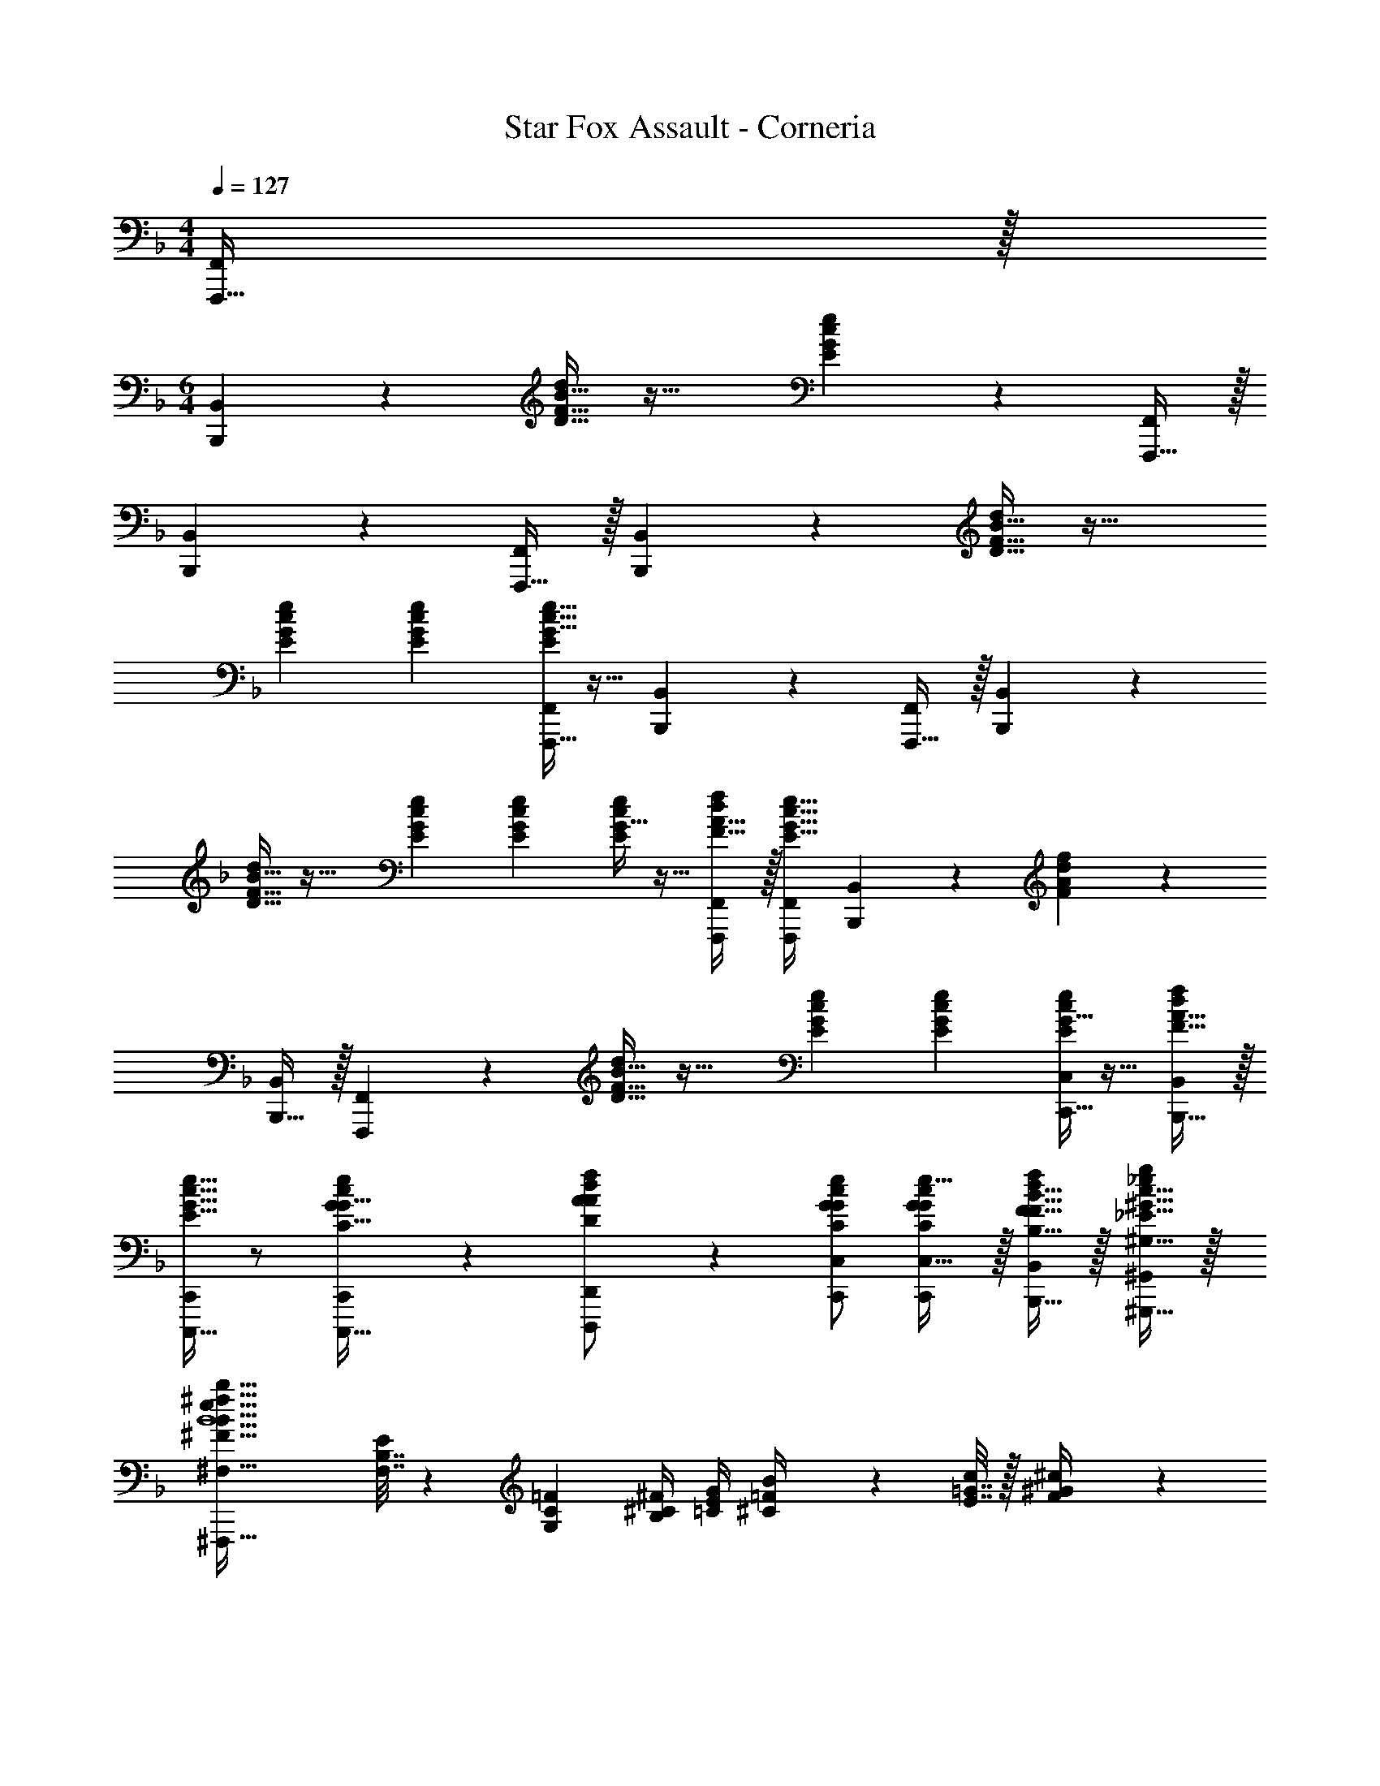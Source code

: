 X: 1
T: Star Fox Assault - Corneria
Z: ABC Generated by Starbound Composer
L: 1/4
M: 4/4
Q: 1/4=127
K: F
[F,,,15/32F,,/] z/32 
M: 6/4
[B,,,3/7B,,3/7] z23/224 [D15/32F15/32B15/32d/] z33/32 [E37/96G37/96c37/96e37/96] z107/96 [F,,,15/32F,,/] z/32 
[B,,,59/160B,,59/160] z11/10 [F,,,15/32F,,/] z/32 [B,,,3/7B,,3/7] z23/224 [D15/32F15/32B15/32d/] z33/32 
[E71/288G71/288c71/288e71/288] [E73/288G73/288c73/288e73/288] [G5/32c5/32e5/32E55/288F,,,15/32F,,/] z11/32 [B,,,37/96B,,37/96] z25/12 [F,,,15/32F,,/] z/32 [B,,,3/7B,,3/7] z23/224 
[D15/32F15/32B15/32d/] z33/32 [E71/288G71/288c71/288e71/288] [E73/288G73/288c73/288e73/288] [G5/32E55/288c55/288e55/288] z11/32 [F15/32A15/32d/f/F,,,/F,,/] z/32 [F,,/F,,,83/160E15/16G15/16c31/32e31/32] [B,,,59/160B,,59/160] z/10 [A/6d/6F/5f/5] z5/6 
[B,,,15/32B,,/] z/32 [F,,,3/7F,,3/7] z23/224 [D15/32F15/32B15/32d/] z33/32 [E71/288G71/288c71/288e71/288] [E73/288G73/288c73/288e73/288] [G5/32E55/288c55/288e55/288C,,15/32C,/] z11/32 [F15/32A15/32B,,,15/32d/f/B,,/] z/32 
[C,,,15/32C,,/E15/16G31/32c31/32e31/32] z/ [c/6G/5e/5C,,,15/32G15/32C15/32C,,/] z/3 [A13/28d13/28D,,,13/28A13/28D13/28f/D,,/] z/28 [G/c/e/C,,/C,/G/C/] [G/c/C,,/G/C/e17/32C,17/32] z/32 [F15/32B15/32B,,,15/32F15/32B,15/32d/f/B,,/] z/32 [^G15/32c15/32^G,,,15/32_E15/32^G,15/32_e/g/^G,,/] z/32 
[B5/^F143/32B143/32e143/32^f143/32b143/32^F,,,143/32^F,,143/32^F,143/32] [F,7/32B,7/32E71/288] z/36 [G,2/9C2/9=F2/9] [B,/4^C/4^F/4] [=C/4E/4G/4] [^C2/9=F2/9B/4] z/36 [E7/32=G7/32c/4] z/32 [F2/9^G2/9^c/4] z/36 
[=G/4B/4e/4] 
K: Db
[c'5/18=g5/18G3/7=c3/7g3/7c'3/7C,,3/7C,3/7=F,,3/7C,3/7=F,3/7] z/126 [b55/224=f55/224] [g71/288c'/4] z/288 c'7/32 z/32 [c'7/32g7/32] z/36 [b2/9f2/9] z/32 [g7/32c'71/288F,,15/32C,15/32F,/] z/36 c'2/9 z/32 [c'7/32g7/32] z/36 [b2/9f2/9] z/32 [g7/32c'71/288] z/36 c'2/9 z/32 [c'7/32g7/32] z/36 [b2/9f2/9] z/32 [g7/32c'71/288] z/36 
c'2/9 z/32 [c'7/32g7/32F,,31/32C,31/32F,31/32] z/36 [b2/9f2/9] [g/4c'/4] c'/4 [c'2/9g2/9F,,C,F,] z/36 [b7/32f7/32] z/32 [g2/9c'/4] z/36 c'/4 [b5/18f5/18_G,,3/7D,3/7_G,3/7] z/126 [a55/224e55/224] [f71/288b/4] z/288 b7/32 z/32 [b7/32f7/32] z/36 [a2/9e2/9] z/32 [f7/32b71/288G,,15/32D,15/32G,/] z/36 
b2/9 z/32 [b7/32f7/32] z/36 [a2/9e2/9] z/32 [f7/32b71/288] z/36 b2/9 z/32 [b7/32f7/32] z/36 [a2/9e2/9] z/32 [f7/32b71/288] z/36 b2/9 z/32 [G,7/32B,7/32b7/32f7/32E71/288G,,31/32D,31/32G,31/32] z/36 [A,2/9=C2/9F2/9a2/9e2/9] [B,/4D/4_G/4f/4b/4] [C/4E/4A/4b/4] [D2/9F2/9b2/9f2/9B/4G,,D,G,] z/36 [E7/32=G7/32a7/32e7/32c/4] z/32 [F2/9A2/9f2/9d/4b/4] z/36 [G/4B/4e/4b/4] 
[c'5/18g5/18C,,3/7F,,3/7C,3/7F,3/7F33/32c33/32f33/32] z/126 [b55/224f55/224] [g71/288c'/4] z/288 c'7/32 z/32 [c'7/32g7/32] z/36 [b2/9f2/9] z/32 [g7/32c'71/288=F,,,15/32F,,15/32C,15/32F,/] z/36 c'2/9 z/32 [c'7/32g7/32] z/36 [b2/9f2/9] z/32 [g7/32c'71/288] z/36 c'2/9 z/32 [c'7/32g7/32] z/36 [b2/9f2/9] z/32 [g7/32c'71/288] z/36 c'2/9 z/32 
[c'7/32g7/32C,,31/32F,,31/32C,31/32F,31/32] z/36 [b2/9f2/9] [g/4c'/4] c'/4 [c'2/9g2/9F,,,F,,C,F,] z/36 [b7/32f7/32] z/32 [g2/9c'/4] z/36 c'/4 [b5/18f5/18_G,,,3/7G,,3/7D,3/7G,3/7] z/126 [a55/224e55/224] [f71/288b/4] z/288 b7/32 z/32 [b7/32f7/32] z/36 [a2/9e2/9] z/32 [f7/32b71/288E,,15/32G,,15/32D,15/32G,/] z/36 b2/9 z/32 
[b7/32f7/32] z/36 [a2/9e2/9] z/32 [f7/32b71/288] z/36 b2/9 z/32 [b7/32f7/32] z/36 [a2/9e2/9] z/32 [f7/32b71/288] z/36 b2/9 z/32 [G,7/32B,7/32b7/32f7/32E71/288G,,,31/32G,,31/32D,31/32G,31/32] z/36 [A,2/9C2/9F2/9a2/9e2/9] [B,/4D/4_G/4f/4b/4] [C/4E/4A/4b/4] [D2/9F2/9b2/9f2/9B/4E,,G,,D,G,] z/36 [E7/32=G7/32a7/32e7/32c/4] z/32 [F2/9A2/9f2/9d/4b/4] z/36 [G/4B/4e/4b/4] [F,2/9c'5/18g5/18F,,3/7C,3/7F,3/7] z4/63 
[b55/224f55/224] [A,55/288g71/288c'/4] z17/288 c'7/32 z/32 [c'7/32g7/32E15/32] z/36 [b2/9f2/9] z/32 [g7/32c'71/288F,,15/32C,15/32F,/D3/] z/36 c'2/9 z/32 [c'7/32g7/32] z/36 [b2/9f2/9] z/32 [g7/32c'71/288] z/36 c'2/9 z/32 [F,55/288c'7/32g7/32] z/18 [b2/9f2/9] z/32 [A,3/16g7/32c'71/288] z17/288 c'2/9 z/32 [c'7/32g7/32D7/16F,,31/32C,31/32F,31/32] z/36 [b2/9f2/9] 
[g/4c'/4C3/] c'/4 [c'2/9g2/9F,,C,F,] z/36 [b7/32f7/32] z/32 [g2/9c'/4] z/36 c'/4 [F,2/9b5/18f5/18G,,3/7D,3/7G,3/7] z4/63 [a55/224e55/224] [A,55/288f71/288b/4] z17/288 b7/32 z/32 [b7/32f7/32C15/32] z/36 [a2/9e2/9] z/32 [f7/32b71/288G,,15/32D,15/32G,/B,31/32] z/36 b2/9 z/32 [b7/32f7/32] z/36 [a2/9e2/9] z/32 
[f7/32b71/288D,] z/36 b2/9 z/32 [b7/32f7/32] z/36 [a2/9e2/9] z/32 [f7/32b71/288A,15/16] z/36 b2/9 z/32 [b7/32f7/32G,,31/32D,31/32G,31/32] z/36 [a2/9e2/9] [G,/5f/4b/4] z/20 b/4 [F,/5b2/9f2/9G,,D,G,] z/20 [a7/32e7/32] z/32 [f2/9b/4G,15/32] z/36 b/4 [c'5/18g5/18C,,3/7F,,3/7C,3/7F,3/7] z/126 [b55/224f55/224] 
[g71/288c'/4] z/288 c'7/32 z/32 [c'7/32g7/32F,215/288B,215/288D215/288F215/288] z/36 [b2/9f2/9] z/32 [g7/32c'71/288F,,,15/32F,,15/32C,15/32F,/] z/36 [F,2/9c'2/9B,73/288D73/288F73/288] z/32 [c'7/32g7/32B,/D/F/B/] z/36 [b2/9f2/9] z/32 [g7/32c'71/288DFBB,295/288] z/36 c'2/9 z/32 [c'7/32g7/32] z/36 [b2/9f2/9] z/32 [g7/32c'71/288A,31/32D31/32F31/32A31/32] z/36 c'2/9 z/32 [c'7/32g7/32C,,31/32F,,31/32C,31/32F,31/32] z/36 [b2/9f2/9] [g/4c'/4A,15/32D/F/A/] 
c'/4 [c'2/9g2/9B,DFBF,,,F,,C,F,] z/36 [b7/32f7/32] z/32 [g2/9c'/4] z/36 c'/4 [b5/18f5/18G,,,3/7G,,3/7D,3/7G,3/7] z/126 [a55/224e55/224] [f71/288b/4] z/288 b7/32 z/32 [b7/32f7/32F215/288B215/288d215/288f215/288] z/36 [a2/9e2/9] z/32 [f7/32b71/288E,,15/32G,,15/32D,15/32G,/] z/36 [F2/9b2/9B73/288d73/288f73/288] z/32 [b7/32f7/32B/d/f/b/] z/36 [a2/9e2/9] z/32 [f7/32b71/288dfbB295/288] z/36 
b2/9 z/32 [b7/32f7/32] z/36 [a2/9e2/9] z/32 [f7/32b71/288A31/32d31/32f31/32a31/32] z/36 b2/9 z/32 [b7/32f7/32G,,,31/32G,,31/32D,31/32G,31/32] z/36 [a2/9e2/9] [f/4b/4_G15/32B/d/e/] b/4 [b2/9f2/9ABdE,,G,,D,G,] z/36 [a7/32e7/32] z/32 [f2/9b/4] z/36 b/4 [F,2/9c'5/18g5/18F,,3/7C,3/7F,3/7] z4/63 [b55/224f55/224] [A,55/288g71/288c'/4] z17/288 
c'7/32 z/32 [c'7/32g7/32E15/32] z/36 [b2/9f2/9] z/32 [g7/32c'71/288F,,15/32C,15/32F,/D3/] z/36 c'2/9 z/32 [c'7/32g7/32] z/36 [b2/9f2/9] z/32 [g7/32c'71/288] z/36 c'2/9 z/32 [F,55/288c'7/32g7/32] z/18 [b2/9f2/9] z/32 [A,3/16g7/32c'71/288] z17/288 c'2/9 z/32 [c'7/32g7/32D7/16F,,31/32C,31/32F,31/32] z/36 [b2/9f2/9] [g/4c'/4C3/] c'/4 
[c'2/9g2/9F,,C,F,] z/36 [b7/32f7/32] z/32 [g2/9c'/4] z/36 c'/4 [F,2/9b5/18f5/18G,,3/7D,3/7G,3/7] z4/63 [a55/224e55/224] [A,55/288f71/288b/4] z17/288 b7/32 z/32 [b7/32f7/32C15/32] z/36 [a2/9e2/9] z/32 [f7/32b71/288G,,15/32D,15/32G,/B,31/32] z/36 b2/9 z/32 [b7/32f7/32] z/36 [a2/9e2/9] z/32 [f7/32b71/288D,] z/36 b2/9 z/32 
[b7/32f7/32] z/36 [a2/9e2/9] z/32 [f7/32b71/288A,15/16] z/36 b2/9 z/32 [b7/32f7/32G,,31/32D,31/32G,31/32] z/36 [a2/9e2/9] [G,/5f/4b/4] z/20 b/4 [F,/5b2/9f2/9G,,D,G,] z/20 [a7/32e7/32] z/32 [f2/9b/4G,15/32] z/36 b/4 [c'5/18g5/18C,,3/7F,,3/7C,3/7F,3/7=G,6] z/126 [b55/224f55/224] [g71/288c'/4] z/288 c'7/32 z/32 
[c'7/32g7/32B,DF] z/36 [b2/9f2/9] z/32 [g7/32c'71/288F,,,15/32F,,15/32C,15/32F,/] z/36 c'2/9 z/32 [c'7/32g7/32C71/288E71/288=G71/288] z/36 [b2/9f2/9C73/288E73/288G73/288] z/32 [g7/32c'71/288C15/32E15/32G/] z/36 c'2/9 z/32 [c'7/32g7/32D15/32F15/32A/] z/36 [b2/9f2/9] z/32 [g7/32c'71/288C/E/G/] z/36 c'2/9 z/32 [c'7/32g7/32E7/16C15/32G15/32C,,31/32F,,31/32C,31/32F,31/32] z/36 [b2/9f2/9] [g/4c'/4F15/32C/A/] c'/4 [c'2/9g2/9C13/28E13/28G/B/F,,,F,,C,F,] z/36 
[b7/32f7/32] z/32 [g2/9c'/4D145/32_G145/32B145/32d145/32] z/36 c'/4 [b5/18f5/18G,,,3/7G,,3/7D,3/7_G,3/7] z/126 [a55/224e55/224] [f71/288b/4] z/288 b7/32 z/32 [b7/32f7/32] z/36 [a2/9e2/9] z/32 [f7/32b71/288E,,15/32G,,15/32D,15/32G,/] z/36 b2/9 z/32 [b7/32f7/32] z/36 [a2/9e2/9] z/32 [f7/32b71/288] z/36 b2/9 z/32 [b7/32f7/32] z/36 
[a2/9e2/9] z/32 [f7/32b71/288] z/36 b2/9 z/32 [G,7/32B,7/32b7/32f7/32E71/288G,,,31/32G,,31/32D,31/32G,31/32] z/36 [A,2/9C2/9F2/9a2/9e2/9] [B,/4D/4G/4f/4b/4] [C/4E/4A/4b/4] [D2/9F2/9b2/9f2/9B/4E,,G,,D,G,] z/36 [E7/32=G7/32a7/32e7/32c/4] z/32 [F2/9A2/9f2/9d/4b/4] z/36 [G/4B/4e/4b/4] [F,2/9F2/9c'5/18g5/18C,,3/7F,,3/7C,3/7F,3/7] z4/63 [b55/224f55/224] [A,55/288A55/288g71/288c'/4] z17/288 c'7/32 z/32 [c'7/32g7/32E15/32e/] z/36 
[b2/9f2/9] z/32 [g7/32c'71/288F,,,15/32F,,15/32C,15/32F,/D3/d3/] z/36 c'2/9 z/32 [c'7/32g7/32] z/36 [b2/9f2/9] z/32 [g7/32c'71/288] z/36 c'2/9 z/32 [F,55/288F55/288c'7/32g7/32] z/18 [b2/9f2/9] z/32 [A,3/16A3/16g7/32c'71/288] z17/288 c'2/9 z/32 [c'7/32g7/32D7/16d15/32C,,31/32F,,31/32C,31/32F,31/32] z/36 [b2/9f2/9] [g/4c'/4C3/c3/] c'/4 [c'2/9g2/9F,,,F,,C,F,] z/36 [b7/32f7/32] z/32 
[g2/9c'/4] z/36 c'/4 [F,2/9F2/9b5/18f5/18G,,,3/7G,,3/7D,3/7G,3/7] z4/63 [a55/224e55/224] [A,55/288A55/288f71/288b/4] z17/288 b7/32 z/32 [b7/32f7/32C15/32c/] z/36 [a2/9e2/9] z/32 [f7/32b71/288E,,15/32G,,15/32D,15/32G,/B,31/32B] z/36 b2/9 z/32 [b7/32f7/32] z/36 [a2/9e2/9] z/32 [f7/32b71/288D,D] z/36 b2/9 z/32 [b7/32f7/32] z/36 [a2/9e2/9] z/32 
[f7/32b71/288A,15/16A31/32] z/36 b2/9 z/32 [b7/32f7/32G,,,31/32G,,31/32D,31/32G,31/32] z/36 [a2/9e2/9] [G,/5_G/5f/4b/4] z/20 b/4 [F,/5F/5b2/9f2/9E,,G,,D,G,] z/20 [a7/32e7/32] z/32 [f2/9b/4G,15/32G/] z/36 b/4 [c'5/18g5/18C,,3/7F,,3/7C,3/7F,3/7] z/126 [b55/224f55/224] [g71/288c'/4] z/288 c'7/32 z/32 [c'7/32g7/32F,215/288B,215/288D215/288F215/288] z/36 [b2/9f2/9] z/32 
[g7/32c'71/288F,,,15/32F,,15/32C,15/32F,/] z/36 [F,2/9c'2/9B,73/288D73/288F73/288] z/32 [c'7/32g7/32B,/D/F/B/] z/36 [b2/9f2/9] z/32 [g7/32c'71/288DFBB,295/288] z/36 c'2/9 z/32 [c'7/32g7/32] z/36 [b2/9f2/9] z/32 [g7/32c'71/288A,31/32D31/32F31/32A31/32] z/36 c'2/9 z/32 [c'7/32g7/32C,,31/32F,,31/32C,31/32F,31/32] z/36 [b2/9f2/9] [g/4c'/4A,15/32D/F/A/] c'/4 [c'2/9g2/9B,DFBF,,,F,,C,F,] z/36 [b7/32f7/32] z/32 [g2/9c'/4] z/36 
c'/4 [b5/18f5/18G,,,3/7G,,3/7D,3/7G,3/7] z/126 [a55/224e55/224] [f71/288b/4] z/288 b7/32 z/32 [b7/32f7/32F215/288B215/288d215/288f215/288] z/36 [a2/9e2/9] z/32 [f7/32b71/288E,,15/32G,,15/32D,15/32G,/] z/36 [F2/9b2/9B73/288d73/288f73/288] z/32 [b7/32f7/32B/d/f/b/] z/36 [a2/9e2/9] z/32 [f7/32b71/288dfbB295/288] z/36 b2/9 z/32 [b7/32f7/32] z/36 [a2/9e2/9] z/32 [f7/32b71/288A31/32d31/32f31/32a31/32] z/36 
b2/9 z/32 [b7/32f7/32G,,,31/32G,,31/32D,31/32G,31/32] z/36 [a2/9e2/9] [_g/5b/5d'/5e'/5f/4b/4] z/20 b/4 [b2/9f2/9abd'E,,G,,D,G,] z/36 [a7/32e7/32] z/32 [f2/9b/4] z/36 b/4 [F,2/9F2/9c'5/18=g5/18C,,3/7F,,3/7C,3/7F,3/7] z4/63 [b55/224f55/224] [A,55/288A55/288g71/288c'/4] z17/288 c'7/32 z/32 [c'7/32g7/32E15/32e/] z/36 [b2/9f2/9] z/32 [g7/32c'71/288F,,,15/32F,,15/32C,15/32F,/D3/d3/] z/36 
c'2/9 z/32 [c'7/32g7/32] z/36 [b2/9f2/9] z/32 [g7/32c'71/288] z/36 c'2/9 z/32 [F,55/288F55/288c'7/32g7/32] z/18 [b2/9f2/9] z/32 [A,3/16A3/16g7/32c'71/288] z17/288 c'2/9 z/32 [c'7/32g7/32D7/16d15/32C,,31/32F,,31/32C,31/32F,31/32] z/36 [b2/9f2/9] [g/4c'/4C3/c3/] c'/4 [c'2/9g2/9F,,,F,,C,F,] z/36 [b7/32f7/32] z/32 [g2/9c'/4] z/36 c'/4 
[F,2/9F2/9b5/18f5/18G,,,3/7G,,3/7D,3/7G,3/7] z4/63 [a55/224e55/224] [A,55/288A55/288f71/288b/4] z17/288 b7/32 z/32 [b7/32f7/32C15/32c/] z/36 [a2/9e2/9] z/32 [f7/32b71/288E,,15/32G,,15/32D,15/32G,/B,31/32B] z/36 b2/9 z/32 [b7/32f7/32] z/36 [a2/9e2/9] z/32 [f7/32b71/288D,D] z/36 b2/9 z/32 [b7/32f7/32] z/36 [a2/9e2/9] z/32 [f7/32b71/288A,15/16A31/32] z/36 b2/9 z/32 
[b7/32f7/32G,,,31/32G,,31/32D,31/32G,31/32] z/36 [a2/9e2/9] [G,/5G/5f/4b/4] z/20 b/4 [F,/5F/5b2/9f2/9E,,G,,D,G,] z/20 [a7/32e7/32] z/32 [f2/9b/4G,15/32G/] z/36 b/4 [c'5/18g5/18C,,3/7F,,3/7C,3/7F,3/7=G,6=G6] z/126 [b55/224f55/224] [g71/288c'/4] z/288 c'7/32 z/32 [c'7/32g7/32Bdf] z/36 [b2/9f2/9] z/32 [g7/32c'71/288F,,,15/32F,,15/32C,15/32F,/] z/36 c'2/9 z/32 
[c'7/32g7/32c71/288e71/288g71/288] z/36 [b2/9f2/9c73/288e73/288g73/288] z/32 [g7/32c'71/288c15/32e15/32g/] z/36 c'2/9 z/32 [c'7/32g7/32d15/32f15/32a/] z/36 [b2/9f2/9] z/32 [g7/32c'71/288c/e/g/] z/36 c'2/9 z/32 [c'7/32g7/32e7/16c15/32g15/32C,,31/32F,,31/32C,31/32F,31/32] z/36 [b2/9f2/9] [g/4c'/4f15/32c/a/] c'/4 [c'2/9g2/9c13/28e13/28g/b/F,,,F,,C,F,] z/36 [b7/32f7/32] z/32 [g2/9c'/4d145/32_g145/32b145/32d'145/32] z/36 c'/4 [b5/18f5/18G,,,3/7G,,3/7D,3/7_G,3/7] z/126 
[a55/224e55/224] [f71/288b/4] z/288 b7/32 z/32 [b7/32f7/32] z/36 [a2/9e2/9] z/32 [f7/32b71/288E,,15/32G,,15/32D,15/32G,/] z/36 b2/9 z/32 [b7/32f7/32] z/36 [a2/9e2/9] z/32 [f7/32b71/288] z/36 b2/9 z/32 [b7/32f7/32] z/36 [a2/9e2/9] z/32 [f7/32b71/288] z/36 b2/9 z/32 [G,7/32B,7/32b7/32f7/32E71/288G,,,31/32G,,31/32D,31/32G,31/32] z/36 [A,2/9C2/9F2/9a2/9e2/9] 
[B,/4D/4_G/4f/4b/4] [C/4E/4A/4b/4] [D2/9F2/9b2/9f2/9B/4E,,G,,D,G,] z/36 [E7/32=G7/32a7/32e7/32c/4] z/32 [F2/9A2/9f2/9d/4b/4] z/36 [G/4B/4e/4b/4] 
K: Eb
[F33/32c33/32f33/32=B,,,6=E,,6=B,,6] [B215/288f215/288] [B2/9f73/288] z/32 [e3/16b3/16] z5/16 
[eb] [B31/32a31/32] [B/5a/5] z3/10 [eb] [z33/32_D,,6^F,,6_D,6] 
[_d215/288f215/288] [d2/9f73/288] z/32 [=g3/16_d'3/16] z5/16 [gd'] [f31/32=b31/32] [e/5f/5] z3/10 [=eg] 
[z33/32B,,,6E,,6B,,6] [B215/288f215/288] [B2/9f73/288] z/32 [_e3/16_b3/16] z5/16 [eb] [B31/32a31/32] 
[B/5a/5] z3/10 [eb] [z33/32C,,6=F,,6C,6] [=d215/288^f215/288] [d2/9f73/288] z/32 [=f3/16c'3/16] z5/16 
[fc'] [f15/16=d'31/32] z/32 [^f/5d'/5] z3/10 [e/9C,,C,f=e'] z/72 =f/8 g3/28 z/56 a/8 b/9 z/72 c'/8 d'3/28 z/56 _e'/8 [z3/4f'33/32F,,33/32F,33/32f33/32c'33/32f'33/32C33/32] 
D/8 F/8 z/32 [c15/16fF,,F,Fcf] z17/16 [c55/288f55/288a55/288] z89/288 [c31/32f31/32a31/32] [e/6=B/5g/5] z/3 
[E/9_Bce^fC,,C,] z/72 F/8 G3/28 z/56 A/8 B/9 z/72 c/8 d3/28 z/56 e/8 [z3/4=f33/32F,,33/32F,33/32f33/32c'33/32f'33/32C33/32] D/8 F/8 z/32 [c15/16FF,,F,Fcf] z17/16 
[^F55/288B55/288_d55/288] z89/288 [F31/32B31/32d31/32] [c/6A/5e/5] z/3 [e/9=EAcC,,C,] z/72 f/8 g3/28 z/56 a/8 b/9 z/72 c'/8 d'3/28 z/56 e'/8 [z3/4F,,33/32F,33/32f33/32c'33/32f'33/32C33/32] D/8 =F/8 z/32 
[c15/16F,,F,Fcf] z17/16 [c55/288f55/288a55/288] z89/288 [c31/32f31/32a31/32] [e/6=B/5g/5] z/3 [_E/9_Bce^fC,,C,] z/72 
F/8 G3/28 z/56 A/8 B/9 z/72 c/8 =d3/28 z/56 e/8 [z3/4F,,33/32F,33/32=f33/32c'33/32f'33/32C33/32] D/8 F/8 z/32 [c15/16F,,F,Fcf] z17/16 [zA,95/32E95/32A,95/32E95/32] 
[^F,7/32B,7/32A7/32E71/288] z/36 [A,2/9C2/9F2/9B2/9] [B,/4_D/4^F/4c/4] [C/4E/4A/4_d/4] [D2/9=F2/9e2/9B/4] z/36 [E7/32G7/32=e7/32c/4] z/32 [F2/9A2/9f2/9d/4] z/36 [B/4G/4_e/4^f/4] 
K: Db
[c'5/18g5/18G3/7c3/7g3/7c'3/7C,,3/7C,3/7F,,3/7C,3/7=F,3/7] z/126 [b55/224=f55/224] [g71/288c'/4] z/288 c'7/32 z/32 [c'7/32g7/32] z/36 [b2/9f2/9] z/32 [g7/32c'71/288F,,15/32C,15/32F,/] z/36 c'2/9 z/32 
[c'7/32g7/32] z/36 [b2/9f2/9] z/32 [g7/32c'71/288] z/36 c'2/9 z/32 [c'7/32g7/32] z/36 [b2/9f2/9] z/32 [g7/32c'71/288] z/36 c'2/9 z/32 [c'7/32g7/32F,,31/32C,31/32F,31/32] z/36 [b2/9f2/9] [g/4c'/4] c'/4 [c'2/9g2/9F,,C,F,] z/36 [b7/32f7/32] z/32 [g2/9c'/4] z/36 c'/4 [b5/18f5/18G,,3/7D,3/7G,3/7] z/126 
[a55/224e55/224] [f71/288b/4] z/288 b7/32 z/32 [b7/32f7/32] z/36 [a2/9e2/9] z/32 [f7/32b71/288G,,15/32D,15/32G,/] z/36 b2/9 z/32 [b7/32f7/32] z/36 [a2/9e2/9] z/32 [f7/32b71/288] z/36 b2/9 z/32 [b7/32f7/32] z/36 [a2/9e2/9] z/32 [f7/32b71/288] z/36 b2/9 z/32 [G,7/32B,7/32b7/32f7/32E71/288G,,31/32D,31/32G,31/32] z/36 [A,2/9C2/9F2/9a2/9e2/9] 
[B,/4D/4_G/4f/4b/4] [C/4E/4A/4b/4] [D2/9F2/9b2/9f2/9B/4G,,D,G,] z/36 [E7/32=G7/32a7/32e7/32c/4] z/32 [F2/9A2/9f2/9d/4b/4] z/36 [G/4B/4e/4b/4] [c'5/18g5/18C,,3/7F,,3/7C,3/7F,3/7F33/32c33/32f33/32] z/126 [b55/224f55/224] [g71/288c'/4] z/288 c'7/32 z/32 [c'7/32g7/32] z/36 [b2/9f2/9] z/32 [g7/32c'71/288F,,,15/32F,,15/32C,15/32F,/] z/36 c'2/9 z/32 [c'7/32g7/32] z/36 [b2/9f2/9] z/32 
[g7/32c'71/288] z/36 c'2/9 z/32 [c'7/32g7/32] z/36 [b2/9f2/9] z/32 [g7/32c'71/288] z/36 c'2/9 z/32 [c'7/32g7/32C,,31/32F,,31/32C,31/32F,31/32] z/36 [b2/9f2/9] [g/4c'/4] c'/4 [c'2/9g2/9F,,,F,,C,F,] z/36 [b7/32f7/32] z/32 [g2/9c'/4] z/36 c'/4 [b5/18f5/18G,,,3/7G,,3/7D,3/7G,3/7] z/126 [a55/224e55/224] 
[f71/288b/4] z/288 b7/32 z/32 [b7/32f7/32] z/36 [a2/9e2/9] z/32 [f7/32b71/288_E,,15/32G,,15/32D,15/32G,/] z/36 b2/9 z/32 [b7/32f7/32] z/36 [a2/9e2/9] z/32 [f7/32b71/288] z/36 b2/9 z/32 [b7/32f7/32] z/36 [a2/9e2/9] z/32 [f7/32b71/288] z/36 b2/9 z/32 [G,7/32B,7/32b7/32f7/32E71/288G,,,31/32G,,31/32D,31/32G,31/32] z/36 [A,2/9C2/9F2/9a2/9e2/9] [B,/4D/4_G/4f/4b/4] 
[C/4E/4A/4b/4] [D2/9F2/9b2/9f2/9B/4E,,G,,D,G,] z/36 [E7/32=G7/32a7/32e7/32c/4] z/32 [F2/9A2/9f2/9d/4b/4] z/36 [G/4B/4e/4b/4] [F,2/9c'5/18g5/18C,,3/7F,,3/7C,3/7F,3/7] z4/63 [b55/224f55/224] [A,55/288g71/288c'/4] z17/288 c'7/32 z/32 [c'7/32g7/32E15/32] z/36 [b2/9f2/9] z/32 [g7/32c'71/288F,,,15/32F,,15/32C,15/32F,/D3/] z/36 c'2/9 z/32 [c'7/32g7/32] z/36 [b2/9f2/9] z/32 [g7/32c'71/288] z/36 
c'2/9 z/32 [F,55/288c'7/32g7/32] z/18 [b2/9f2/9] z/32 [A,3/16g7/32c'71/288] z17/288 c'2/9 z/32 [c'7/32g7/32D7/16C,,31/32F,,31/32C,31/32F,31/32] z/36 [b2/9f2/9] [g/4c'/4C3/] c'/4 [c'2/9g2/9F,,,F,,C,F,] z/36 [b7/32f7/32] z/32 [g2/9c'/4] z/36 c'/4 [F,2/9b5/18f5/18G,,,3/7G,,3/7D,3/7G,3/7] z4/63 [a55/224e55/224] [A,55/288f71/288b/4] z17/288 
b7/32 z/32 [b7/32f7/32C15/32] z/36 [a2/9e2/9] z/32 [f7/32b71/288E,,15/32G,,15/32D,15/32G,/B,31/32] z/36 b2/9 z/32 [b7/32f7/32] z/36 [a2/9e2/9] z/32 [f7/32b71/288D,] z/36 b2/9 z/32 [b7/32f7/32] z/36 [a2/9e2/9] z/32 [f7/32b71/288A,15/16] z/36 b2/9 z/32 [b7/32f7/32G,,,31/32G,,31/32D,31/32G,31/32] z/36 [a2/9e2/9] [G,/5f/4b/4] z/20 b/4 
[F,/5b2/9f2/9E,,G,,D,G,] z/20 [a7/32e7/32] z/32 [f2/9b/4G,15/32] z/36 b/4 [F,2/9c'5/18g5/18C,,3/7F,,3/7C,3/7F,3/7] z4/63 [b55/224f55/224] [A,55/288g71/288c'/4] z17/288 c'7/32 z/32 [c'7/32g7/32E15/32] z/36 [b2/9f2/9] z/32 [g7/32c'71/288F,,,15/32F,,15/32C,15/32F,/D3/] z/36 c'2/9 z/32 [c'7/32g7/32] z/36 [b2/9f2/9] z/32 [g7/32c'71/288] z/36 c'2/9 z/32 
[F,55/288c'7/32g7/32] z/18 [b2/9f2/9] z/32 [A,3/16g7/32c'71/288] z17/288 c'2/9 z/32 [c'7/32g7/32D7/16C,,31/32F,,31/32C,31/32F,31/32] z/36 [b2/9f2/9] [g/4c'/4C3/] c'/4 [c'2/9g2/9F,,,F,,C,F,] z/36 [b7/32f7/32] z/32 [g2/9c'/4] z/36 c'/4 [F,2/9b5/18f5/18G,,,3/7G,,3/7D,3/7G,3/7] z4/63 [a55/224e55/224] [A,55/288f71/288b/4] z17/288 b7/32 z/32 
[b7/32f7/32C15/32] z/36 [a2/9e2/9] z/32 [f7/32b71/288E,,15/32G,,15/32D,15/32G,/B,31/32] z/36 b2/9 z/32 [b7/32f7/32] z/36 [a2/9e2/9] z/32 [f7/32b71/288D,] z/36 b2/9 z/32 [b7/32f7/32] z/36 [a2/9e2/9] z/32 [f7/32b71/288A,15/16] z/36 b2/9 z/32 [b7/32f7/32G,,,31/32G,,31/32D,31/32G,31/32] z/36 [a2/9e2/9] [G,/5f/4b/4] z/20 b/4 [F,/5b2/9f2/9E,,G,,D,G,] z/20 
[a7/32e7/32] z/32 [f2/9b/4G,15/32] z/36 b/4 [F,2/9F2/9c'5/18g5/18C,,3/7F,,3/7C,3/7F,3/7] z4/63 [b55/224f55/224] [A,55/288A55/288g71/288c'/4] z17/288 c'7/32 z/32 [c'7/32g7/32E15/32e/] z/36 [b2/9f2/9] z/32 [g7/32c'71/288F,,,15/32F,,15/32C,15/32F,/D3/d3/] z/36 c'2/9 z/32 [c'7/32g7/32] z/36 [b2/9f2/9] z/32 [g7/32c'71/288] z/36 c'2/9 z/32 [F,55/288F55/288c'7/32g7/32] z/18 
[b2/9f2/9] z/32 [A,3/16A3/16g7/32c'71/288] z17/288 c'2/9 z/32 [c'7/32g7/32D7/16d15/32C,,31/32F,,31/32C,31/32F,31/32] z/36 [b2/9f2/9] [g/4c'/4C3/c3/] c'/4 [c'2/9g2/9F,,,F,,C,F,] z/36 [b7/32f7/32] z/32 [g2/9c'/4] z/36 c'/4 [F,2/9F2/9b5/18f5/18G,,,3/7G,,3/7D,3/7G,3/7] z4/63 [a55/224e55/224] [A,55/288A55/288f71/288b/4] z17/288 b7/32 z/32 [b7/32f7/32C15/32c/] z/36 
[a2/9e2/9] z/32 [f7/32b71/288E,,15/32G,,15/32D,15/32G,/B,31/32B] z/36 b2/9 z/32 [b7/32f7/32] z/36 [a2/9e2/9] z/32 [f7/32b71/288D,D] z/36 b2/9 z/32 [b7/32f7/32] z/36 [a2/9e2/9] z/32 [f7/32b71/288A,15/16A31/32] z/36 b2/9 z/32 [b7/32f7/32G,,,31/32G,,31/32D,31/32G,31/32] z/36 [a2/9e2/9] [G,/5_G/5f/4b/4] z/20 b/4 [F,/5F/5b2/9f2/9E,,G,,D,G,] z/20 [a7/32e7/32] z/32 
[f2/9b/4G,15/32G/] z/36 b/4 [F,2/9F2/9c'5/18g5/18C,,3/7F,,3/7C,3/7F,3/7] z4/63 [b55/224f55/224] [A,55/288A55/288g71/288c'/4] z17/288 c'7/32 z/32 [c'7/32g7/32E15/32e/] z/36 [b2/9f2/9] z/32 [g7/32c'71/288F,,,15/32F,,15/32C,15/32F,/D3/d3/] z/36 c'2/9 z/32 [c'7/32g7/32] z/36 [b2/9f2/9] z/32 [g7/32c'71/288] z/36 c'2/9 z/32 [F,55/288F55/288c'7/32g7/32] z/18 [b2/9f2/9] z/32 
[A,3/16A3/16g7/32c'71/288] z17/288 c'2/9 z/32 [c'7/32g7/32D7/16d15/32C,,31/32F,,31/32C,31/32F,31/32] z/36 [b2/9f2/9] [g/4c'/4C3/c3/] c'/4 [c'2/9g2/9F,,,F,,C,F,] z/36 [b7/32f7/32] z/32 [g2/9c'/4] z/36 c'/4 [F,2/9F2/9b5/18f5/18G,,,3/7G,,3/7D,3/7G,3/7] z4/63 [a55/224e55/224] [A,55/288A55/288f71/288b/4] z17/288 b7/32 z/32 [b7/32f7/32C15/32c/] z/36 [a2/9e2/9] z/32 
[f7/32b71/288E,,15/32G,,15/32D,15/32G,/B,31/32B] z/36 b2/9 z/32 [b7/32f7/32] z/36 [a2/9e2/9] z/32 [f7/32b71/288Dd] z/36 b2/9 z/32 [b7/32f7/32] z/36 [a2/9e2/9] z/32 [f7/32b71/288A15/16a31/32] z/36 b2/9 z/32 [b7/32f7/32E,,31/32D,31/32G,31/32E31/32] z/36 [a2/9e2/9] [G/5_g/5f/4b/4] z/20 b/4 [F/5f/5b2/9f2/9A,,,D,G,_C] z/20 [a7/32e7/32] z/32 [f2/9b/4G15/32g/] z/36 
b/4 [_B,,,3/7_B,,3/7F,3/7B,3/7F6f6F6B6=d6f6] z247/224 [B,,,15/32B,,15/32F,15/32B,/] z49/32 [F,,,15/32F,,15/32] z/32 
[B,,,31/32B,,31/32F,31/32B,31/32] [B,,,B,,F,B,] [B,,,3/7B,,3/7F,3/7B,3/7] z247/224 [B,,,15/32B,,15/32F,15/32B,/] z49/32 
[F,,,15/32F,,15/32] z/32 [B,,,31/32B,,31/32F,31/32B,31/32] [B,,,13/28B,,13/28F,13/28B,/] z/28 [F,,,15/32F,,15/32] z/32 
K: F
[B,,,3/7B,,3/7] z23/224 [=D15/32F15/32B15/32d/] z33/32 
[=E37/96=G37/96c37/96=e37/96] z107/96 [F,,,15/32F,,/] z/32 [B,,,59/160B,,59/160] z11/10 [F,,,15/32F,,/] z/32 [B,,,3/7B,,3/7] z23/224 
[D15/32F15/32B15/32d/] z33/32 [E71/288G71/288c71/288e71/288] [E73/288G73/288c73/288e73/288] [G5/32c5/32e5/32E55/288F,,,15/32F,,/] z11/32 [B,,,37/96B,,37/96] z25/12 
[F,,,15/32F,,/] z/32 [B,,,3/7B,,3/7] z23/224 [D15/32F15/32B15/32d/] z33/32 [E71/288G71/288c71/288e71/288] [E73/288G73/288c73/288e73/288] [G5/32E55/288c55/288e55/288] z11/32 [F15/32A15/32d/f/F,,,/F,,/] z/32 
[F,,/F,,,83/160E15/16G15/16c31/32e31/32] [B,,,59/160B,,59/160] z/10 [A/6d/6F/5f/5] z5/6 [B,,,15/32B,,/] z/32 [F,,,3/7F,,3/7] z23/224 [D15/32F15/32B15/32d/] z33/32 
[E71/288G71/288c71/288e71/288] [E73/288G73/288c73/288e73/288] [G5/32E55/288c55/288e55/288C,,15/32C,/] z11/32 [F15/32A15/32B,,,15/32d/f/B,,/] z/32 [C,,,15/32C,,/E15/16G31/32c31/32e31/32] z/ [c/6G/5e/5C,,,15/32G15/32=C15/32C,,/] z/3 [A13/28d13/28D,,,13/28A13/28D13/28f/=D,,/] z/28 [G/c/e/C,,/C,/G/C/] [G/c/C,,/G/C/e17/32C,17/32] z/32 
[F15/32B15/32B,,,15/32F15/32B,15/32d/f/B,,/] z/32 [^G15/32c15/32^G,,,15/32_E15/32^G,15/32_e/=g/^G,,/] z/32 [B5/^F143/32B143/32e143/32^f143/32b143/32^F,,,143/32^F,,143/32^F,143/32] [F,7/32B,7/32E71/288] z/36 [G,2/9C2/9=F2/9] [B,/4^C/4^F/4] 
[=C/4E/4G/4] [^C2/9=F2/9B/4] z/36 [E7/32=G7/32c/4] z/32 [F2/9^G2/9^c/4] z/36 [=G/4B/4e/4] 
K: Db
[c'5/18g5/18G3/7=c3/7g3/7c'3/7C,,3/7C,3/7=F,,3/7C,3/7=F,3/7] z/126 [b55/224=f55/224] [g71/288c'/4] z/288 c'7/32 z/32 [c'7/32g7/32] z/36 [b2/9f2/9] z/32 [g7/32c'71/288F,,15/32C,15/32F,/] z/36 c'2/9 z/32 [c'7/32g7/32] z/36 [b2/9f2/9] z/32 [g7/32c'71/288] z/36 
c'2/9 z/32 [c'7/32g7/32] z/36 [b2/9f2/9] z/32 [g7/32c'71/288] z/36 c'2/9 z/32 [c'7/32g7/32F,,31/32C,31/32F,31/32] z/36 [b2/9f2/9] [g/4c'/4] c'/4 [c'2/9g2/9F,,C,F,] z/36 [b7/32f7/32] z/32 [g2/9c'/4] z/36 c'/4 [b5/18f5/18_G,,3/7D,3/7_G,3/7] z/126 [a55/224e55/224] [f71/288b/4] z/288 
b7/32 z/32 [b7/32f7/32] z/36 [a2/9e2/9] z/32 [f7/32b71/288G,,15/32D,15/32G,/] z/36 b2/9 z/32 [b7/32f7/32] z/36 [a2/9e2/9] z/32 [f7/32b71/288] z/36 b2/9 z/32 [b7/32f7/32] z/36 [a2/9e2/9] z/32 [f7/32b71/288] z/36 b2/9 z/32 [G,7/32B,7/32b7/32f7/32E71/288G,,31/32D,31/32G,31/32] z/36 [A,2/9=C2/9F2/9a2/9e2/9] [B,/4_D/4_G/4f/4b/4] [C/4E/4A/4b/4] 
[D2/9F2/9b2/9f2/9B/4G,,D,G,] z/36 [E7/32=G7/32a7/32e7/32c/4] z/32 [F2/9A2/9f2/9_d/4b/4] z/36 [G/4B/4e/4b/4] [c'5/18g5/18C,,3/7F,,3/7C,3/7F,3/7F33/32c33/32f33/32] z/126 [b55/224f55/224] [g71/288c'/4] z/288 c'7/32 z/32 [c'7/32g7/32] z/36 [b2/9f2/9] z/32 [g7/32c'71/288=F,,,15/32F,,15/32C,15/32F,/] z/36 c'2/9 z/32 [c'7/32g7/32] z/36 [b2/9f2/9] z/32 [g7/32c'71/288] z/36 c'2/9 z/32 
[c'7/32g7/32] z/36 [b2/9f2/9] z/32 [g7/32c'71/288] z/36 c'2/9 z/32 [c'7/32g7/32C,,31/32F,,31/32C,31/32F,31/32] z/36 [b2/9f2/9] [g/4c'/4] c'/4 [c'2/9g2/9F,,,F,,C,F,] z/36 [b7/32f7/32] z/32 [g2/9c'/4] z/36 c'/4 [b5/18f5/18_G,,,3/7G,,3/7D,3/7G,3/7] z/126 [a55/224e55/224] [f71/288b/4] z/288 b7/32 z/32 
[b7/32f7/32] z/36 [a2/9e2/9] z/32 [f7/32b71/288E,,15/32G,,15/32D,15/32G,/] z/36 b2/9 z/32 [b7/32f7/32] z/36 [a2/9e2/9] z/32 [f7/32b71/288] z/36 b2/9 z/32 [b7/32f7/32] z/36 [a2/9e2/9] z/32 [f7/32b71/288] z/36 b2/9 z/32 [G,7/32B,7/32b7/32f7/32E71/288G,,,31/32G,,31/32D,31/32G,31/32] z/36 [A,2/9C2/9F2/9a2/9e2/9] [B,/4D/4_G/4f/4b/4] [C/4E/4A/4b/4] [D2/9F2/9b2/9f2/9B/4E,,G,,D,G,] z/36 
[E7/32=G7/32a7/32e7/32c/4] z/32 [F2/9A2/9f2/9d/4b/4] z/36 [G/4B/4e/4b/4] [F,2/9c'5/18g5/18F,,3/7C,3/7F,3/7] z4/63 [b55/224f55/224] [A,55/288g71/288c'/4] z17/288 c'7/32 z/32 [c'7/32g7/32E15/32] z/36 [b2/9f2/9] z/32 [g7/32c'71/288F,,15/32C,15/32F,/D3/] z/36 c'2/9 z/32 [c'7/32g7/32] z/36 [b2/9f2/9] z/32 [g7/32c'71/288] z/36 c'2/9 z/32 [F,55/288c'7/32g7/32] z/18 
[b2/9f2/9] z/32 [A,3/16g7/32c'71/288] z17/288 c'2/9 z/32 [c'7/32g7/32D7/16F,,31/32C,31/32F,31/32] z/36 [b2/9f2/9] [g/4c'/4C3/] c'/4 [c'2/9g2/9F,,C,F,] z/36 [b7/32f7/32] z/32 [g2/9c'/4] z/36 c'/4 [F,2/9b5/18f5/18G,,3/7D,3/7G,3/7] z4/63 [a55/224e55/224] [A,55/288f71/288b/4] z17/288 b7/32 z/32 [b7/32f7/32C15/32] z/36 
[a2/9e2/9] z/32 [f7/32b71/288G,,15/32D,15/32G,/B,31/32] z/36 b2/9 z/32 [b7/32f7/32] z/36 [a2/9e2/9] z/32 [f7/32b71/288D,] z/36 b2/9 z/32 [b7/32f7/32] z/36 [a2/9e2/9] z/32 [f7/32b71/288A,15/16] z/36 b2/9 z/32 [b7/32f7/32G,,31/32D,31/32G,31/32] z/36 [a2/9e2/9] [G,/5f/4b/4] z/20 b/4 [F,/5b2/9f2/9G,,D,G,] z/20 [a7/32e7/32] z/32 
[f2/9b/4G,15/32] z/36 b/4 [c'5/18g5/18C,,3/7F,,3/7C,3/7F,3/7] z/126 [b55/224f55/224] [g71/288c'/4] z/288 c'7/32 z/32 [c'7/32g7/32F,215/288B,215/288D215/288F215/288] z/36 [b2/9f2/9] z/32 [g7/32c'71/288F,,,15/32F,,15/32C,15/32F,/] z/36 [F,2/9c'2/9B,73/288D73/288F73/288] z/32 [c'7/32g7/32B,/D/F/B/] z/36 [b2/9f2/9] z/32 [g7/32c'71/288DFBB,295/288] z/36 c'2/9 z/32 [c'7/32g7/32] z/36 [b2/9f2/9] z/32 
[g7/32c'71/288A,31/32D31/32F31/32A31/32] z/36 c'2/9 z/32 [c'7/32g7/32C,,31/32F,,31/32C,31/32F,31/32] z/36 [b2/9f2/9] [g/4c'/4A,15/32D/F/A/] c'/4 [c'2/9g2/9B,DFBF,,,F,,C,F,] z/36 [b7/32f7/32] z/32 [g2/9c'/4] z/36 c'/4 [b5/18f5/18G,,,3/7G,,3/7D,3/7G,3/7] z/126 [a55/224e55/224] [f71/288b/4] z/288 b7/32 z/32 [b7/32f7/32F215/288B215/288d215/288f215/288] z/36 [a2/9e2/9] z/32 
[f7/32b71/288E,,15/32G,,15/32D,15/32G,/] z/36 [F2/9b2/9B73/288d73/288f73/288] z/32 [b7/32f7/32B/d/f/b/] z/36 [a2/9e2/9] z/32 [f7/32b71/288dfbB295/288] z/36 b2/9 z/32 [b7/32f7/32] z/36 [a2/9e2/9] z/32 [f7/32b71/288A31/32d31/32f31/32a31/32] z/36 b2/9 z/32 [b7/32f7/32G,,,31/32G,,31/32D,31/32G,31/32] z/36 [a2/9e2/9] [f/4b/4_G15/32B/d/e/] b/4 [b2/9f2/9ABdE,,G,,D,G,] z/36 [a7/32e7/32] z/32 [f2/9b/4] z/36 
b/4 [F,2/9c'5/18g5/18F,,3/7C,3/7F,3/7] z4/63 [b55/224f55/224] [A,55/288g71/288c'/4] z17/288 c'7/32 z/32 [c'7/32g7/32E15/32] z/36 [b2/9f2/9] z/32 [g7/32c'71/288F,,15/32C,15/32F,/D3/] z/36 c'2/9 z/32 [c'7/32g7/32] z/36 [b2/9f2/9] z/32 [g7/32c'71/288] z/36 c'2/9 z/32 [F,55/288c'7/32g7/32] z/18 [b2/9f2/9] z/32 [A,3/16g7/32c'71/288] z17/288 
c'2/9 z/32 [c'7/32g7/32D7/16F,,31/32C,31/32F,31/32] z/36 [b2/9f2/9] [g/4c'/4C3/] c'/4 [c'2/9g2/9F,,C,F,] z/36 [b7/32f7/32] z/32 [g2/9c'/4] z/36 c'/4 [F,2/9b5/18f5/18G,,3/7D,3/7G,3/7] z4/63 [a55/224e55/224] [A,55/288f71/288b/4] z17/288 b7/32 z/32 [b7/32f7/32C15/32] z/36 [a2/9e2/9] z/32 [f7/32b71/288G,,15/32D,15/32G,/B,31/32] z/36 
b2/9 z/32 [b7/32f7/32] z/36 [a2/9e2/9] z/32 [f7/32b71/288D,] z/36 b2/9 z/32 [b7/32f7/32] z/36 [a2/9e2/9] z/32 [f7/32b71/288A,15/16] z/36 b2/9 z/32 [b7/32f7/32G,,31/32D,31/32G,31/32] z/36 [a2/9e2/9] [G,/5f/4b/4] z/20 b/4 [F,/5b2/9f2/9G,,D,G,] z/20 [a7/32e7/32] z/32 [f2/9b/4G,15/32] z/36 b/4 
[c'5/18g5/18C,,3/7F,,3/7C,3/7F,3/7=G,6] z/126 [b55/224f55/224] [g71/288c'/4] z/288 c'7/32 z/32 [c'7/32g7/32B,DF] z/36 [b2/9f2/9] z/32 [g7/32c'71/288F,,,15/32F,,15/32C,15/32F,/] z/36 c'2/9 z/32 [c'7/32g7/32C71/288E71/288=G71/288] z/36 [b2/9f2/9C73/288E73/288G73/288] z/32 [g7/32c'71/288C15/32E15/32G/] z/36 c'2/9 z/32 [c'7/32g7/32D15/32F15/32A/] z/36 [b2/9f2/9] z/32 [g7/32c'71/288C/E/G/] z/36 c'2/9 z/32 
[c'7/32g7/32E7/16C15/32G15/32C,,31/32F,,31/32C,31/32F,31/32] z/36 [b2/9f2/9] [g/4c'/4F15/32C/A/] c'/4 [c'2/9g2/9C13/28E13/28G/B/F,,,F,,C,F,] z/36 [b7/32f7/32] z/32 [g2/9c'/4D145/32_G145/32B145/32d145/32] z/36 c'/4 [b5/18f5/18G,,,3/7G,,3/7D,3/7_G,3/7] z/126 [a55/224e55/224] [f71/288b/4] z/288 b7/32 z/32 [b7/32f7/32] z/36 [a2/9e2/9] z/32 [f7/32b71/288E,,15/32G,,15/32D,15/32G,/] z/36 b2/9 z/32 
[b7/32f7/32] z/36 [a2/9e2/9] z/32 [f7/32b71/288] z/36 b2/9 z/32 [b7/32f7/32] z/36 [a2/9e2/9] z/32 [f7/32b71/288] z/36 b2/9 z/32 [G,7/32B,7/32b7/32f7/32E71/288G,,,31/32G,,31/32D,31/32G,31/32] z/36 [A,2/9C2/9F2/9a2/9e2/9] [B,/4D/4G/4f/4b/4] [C/4E/4A/4b/4] [D2/9F2/9b2/9f2/9B/4E,,G,,D,G,] z/36 [E7/32=G7/32a7/32e7/32c/4] z/32 [F2/9A2/9f2/9d/4b/4] z/36 [G/4B/4e/4b/4] [F,2/9F2/9c'5/18g5/18C,,3/7F,,3/7C,3/7F,3/7] z4/63 
[b55/224f55/224] [A,55/288A55/288g71/288c'/4] z17/288 c'7/32 z/32 [c'7/32g7/32E15/32e/] z/36 [b2/9f2/9] z/32 [g7/32c'71/288F,,,15/32F,,15/32C,15/32F,/D3/d3/] z/36 c'2/9 z/32 [c'7/32g7/32] z/36 [b2/9f2/9] z/32 [g7/32c'71/288] z/36 c'2/9 z/32 [F,55/288F55/288c'7/32g7/32] z/18 [b2/9f2/9] z/32 [A,3/16A3/16g7/32c'71/288] z17/288 c'2/9 z/32 [c'7/32g7/32D7/16d15/32C,,31/32F,,31/32C,31/32F,31/32] z/36 [b2/9f2/9] 
[g/4c'/4C3/c3/] c'/4 [c'2/9g2/9F,,,F,,C,F,] z/36 [b7/32f7/32] z/32 [g2/9c'/4] z/36 c'/4 [F,2/9F2/9b5/18f5/18G,,,3/7G,,3/7D,3/7G,3/7] z4/63 [a55/224e55/224] [A,55/288A55/288f71/288b/4] z17/288 b7/32 z/32 [b7/32f7/32C15/32c/] z/36 [a2/9e2/9] z/32 [f7/32b71/288E,,15/32G,,15/32D,15/32G,/B,31/32B] z/36 b2/9 z/32 [b7/32f7/32] z/36 [a2/9e2/9] z/32 
[f7/32b71/288D,D] z/36 b2/9 z/32 [b7/32f7/32] z/36 [a2/9e2/9] z/32 [f7/32b71/288A,15/16A31/32] z/36 b2/9 z/32 [b7/32f7/32G,,,31/32G,,31/32D,31/32G,31/32] z/36 [a2/9e2/9] [G,/5_G/5f/4b/4] z/20 b/4 [F,/5F/5b2/9f2/9E,,G,,D,G,] z/20 [a7/32e7/32] z/32 [f2/9b/4G,15/32G/] z/36 b/4 [c'5/18g5/18C,,3/7F,,3/7C,3/7F,3/7] z/126 [b55/224f55/224] 
[g71/288c'/4] z/288 c'7/32 z/32 [c'7/32g7/32F,215/288B,215/288D215/288F215/288] z/36 [b2/9f2/9] z/32 [g7/32c'71/288F,,,15/32F,,15/32C,15/32F,/] z/36 [F,2/9c'2/9B,73/288D73/288F73/288] z/32 [c'7/32g7/32B,/D/F/B/] z/36 [b2/9f2/9] z/32 [g7/32c'71/288DFBB,295/288] z/36 c'2/9 z/32 [c'7/32g7/32] z/36 [b2/9f2/9] z/32 [g7/32c'71/288A,31/32D31/32F31/32A31/32] z/36 c'2/9 z/32 [c'7/32g7/32C,,31/32F,,31/32C,31/32F,31/32] z/36 [b2/9f2/9] [g/4c'/4A,15/32D/F/A/] 
c'/4 [c'2/9g2/9B,DFBF,,,F,,C,F,] z/36 [b7/32f7/32] z/32 [g2/9c'/4] z/36 c'/4 [b5/18f5/18G,,,3/7G,,3/7D,3/7G,3/7] z/126 [a55/224e55/224] [f71/288b/4] z/288 b7/32 z/32 [b7/32f7/32F215/288B215/288d215/288f215/288] z/36 [a2/9e2/9] z/32 [f7/32b71/288E,,15/32G,,15/32D,15/32G,/] z/36 [F2/9b2/9B73/288d73/288f73/288] z/32 [b7/32f7/32B/d/f/b/] z/36 [a2/9e2/9] z/32 [f7/32b71/288dfbB295/288] z/36 
b2/9 z/32 [b7/32f7/32] z/36 [a2/9e2/9] z/32 [f7/32b71/288A31/32d31/32f31/32a31/32] z/36 b2/9 z/32 [b7/32f7/32G,,,31/32G,,31/32D,31/32G,31/32] z/36 [a2/9e2/9] [_g/5b/5_d'/5e'/5f/4b/4] z/20 b/4 [b2/9f2/9abd'E,,G,,D,G,] z/36 [a7/32e7/32] z/32 [f2/9b/4] z/36 b/4 [F,2/9F2/9c'5/18=g5/18C,,3/7F,,3/7C,3/7F,3/7] z4/63 [b55/224f55/224] [A,55/288A55/288g71/288c'/4] z17/288 
c'7/32 z/32 [c'7/32g7/32E15/32e/] z/36 [b2/9f2/9] z/32 [g7/32c'71/288F,,,15/32F,,15/32C,15/32F,/D3/d3/] z/36 c'2/9 z/32 [c'7/32g7/32] z/36 [b2/9f2/9] z/32 [g7/32c'71/288] z/36 c'2/9 z/32 [F,55/288F55/288c'7/32g7/32] z/18 [b2/9f2/9] z/32 [A,3/16A3/16g7/32c'71/288] z17/288 c'2/9 z/32 [c'7/32g7/32D7/16d15/32C,,31/32F,,31/32C,31/32F,31/32] z/36 [b2/9f2/9] [g/4c'/4C3/c3/] c'/4 
[c'2/9g2/9F,,,F,,C,F,] z/36 [b7/32f7/32] z/32 [g2/9c'/4] z/36 c'/4 [F,2/9F2/9b5/18f5/18G,,,3/7G,,3/7D,3/7G,3/7] z4/63 [a55/224e55/224] [A,55/288A55/288f71/288b/4] z17/288 b7/32 z/32 [b7/32f7/32C15/32c/] z/36 [a2/9e2/9] z/32 [f7/32b71/288E,,15/32G,,15/32D,15/32G,/B,31/32B] z/36 b2/9 z/32 [b7/32f7/32] z/36 [a2/9e2/9] z/32 [f7/32b71/288D,D] z/36 b2/9 z/32 
[b7/32f7/32] z/36 [a2/9e2/9] z/32 [f7/32b71/288A,15/16A31/32] z/36 b2/9 z/32 [b7/32f7/32G,,,31/32G,,31/32D,31/32G,31/32] z/36 [a2/9e2/9] [G,/5G/5f/4b/4] z/20 b/4 [F,/5F/5b2/9f2/9E,,G,,D,G,] z/20 [a7/32e7/32] z/32 [f2/9b/4G,15/32G/] z/36 b/4 [c'5/18g5/18C,,3/7F,,3/7C,3/7F,3/7=G,6=G6] z/126 [b55/224f55/224] [g71/288c'/4] z/288 c'7/32 z/32 
[c'7/32g7/32Bdf] z/36 [b2/9f2/9] z/32 [g7/32c'71/288F,,,15/32F,,15/32C,15/32F,/] z/36 c'2/9 z/32 [c'7/32g7/32c71/288e71/288g71/288] z/36 [b2/9f2/9c73/288e73/288g73/288] z/32 [g7/32c'71/288c15/32e15/32g/] z/36 c'2/9 z/32 [c'7/32g7/32d15/32f15/32a/] z/36 [b2/9f2/9] z/32 [g7/32c'71/288c/e/g/] z/36 c'2/9 z/32 [c'7/32g7/32e7/16c15/32g15/32C,,31/32F,,31/32C,31/32F,31/32] z/36 [b2/9f2/9] [g/4c'/4f15/32c/a/] c'/4 [c'2/9g2/9c13/28e13/28g/b/F,,,F,,C,F,] z/36 
[b7/32f7/32] z/32 [g2/9c'/4d145/32_g145/32b145/32d'145/32] z/36 c'/4 [b5/18f5/18G,,,3/7G,,3/7D,3/7_G,3/7] z/126 [a55/224e55/224] [f71/288b/4] z/288 b7/32 z/32 [b7/32f7/32] z/36 [a2/9e2/9] z/32 [f7/32b71/288E,,15/32G,,15/32D,15/32G,/] z/36 b2/9 z/32 [b7/32f7/32] z/36 [a2/9e2/9] z/32 [f7/32b71/288] z/36 b2/9 z/32 [b7/32f7/32] z/36 
[a2/9e2/9] z/32 [f7/32b71/288] z/36 b2/9 z/32 [G,7/32B,7/32b7/32f7/32E71/288G,,,31/32G,,31/32D,31/32G,31/32] z/36 [A,2/9C2/9F2/9a2/9e2/9] [B,/4D/4_G/4f/4b/4] [C/4E/4A/4b/4] [D2/9F2/9b2/9f2/9B/4E,,G,,D,G,] z/36 [E7/32=G7/32a7/32e7/32c/4] z/32 [F2/9A2/9f2/9d/4b/4] z/36 [G/4B/4e/4b/4] 
K: Eb
[F33/32c33/32f33/32=B,,,6=E,,6=B,,6] [B215/288f215/288] 
[B2/9f73/288] z/32 [e3/16b3/16] z5/16 [eb] [B31/32a31/32] [B/5a/5] z3/10 [eb] 
[z33/32_D,,6^F,,6D,6] [d215/288f215/288] [d2/9f73/288] z/32 [=g3/16d'3/16] z5/16 [gd'] [f31/32=b31/32] 
[e/5f/5] z3/10 [=eg] [z33/32B,,,6E,,6B,,6] [B215/288f215/288] [B2/9f73/288] z/32 [_e3/16_b3/16] z5/16 
[eb] [B31/32a31/32] [B/5a/5] z3/10 [eb] [z33/32C,,6=F,,6C,6] 
[=d215/288^f215/288] [d2/9f73/288] z/32 [=f3/16c'3/16] z5/16 [fc'] [f15/16=d'31/32] z/32 [^f/5d'/5] z3/10 [e/9C,,C,f=e'] z/72 
=f/8 g3/28 z/56 a/8 b/9 z/72 c'/8 d'3/28 z/56 _e'/8 [z3/4f'33/32F,,33/32F,33/32f33/32c'33/32f'33/32C33/32] =D/8 F/8 z/32 [c15/16fF,,F,Fcf] z17/16 [c55/288f55/288a55/288] z89/288 
[c31/32f31/32a31/32] [e/6=B/5g/5] z/3 [E/9_Bce^fC,,C,] z/72 F/8 G3/28 z/56 A/8 B/9 z/72 c/8 d3/28 z/56 e/8 [z3/4=f33/32F,,33/32F,33/32f33/32c'33/32f'33/32C33/32] D/8 F/8 z/32 [c15/16FF,,F,Fcf] z17/16 
[^F55/288B55/288_d55/288] z89/288 [F31/32B31/32d31/32] [c/6A/5e/5] z/3 [e/9=EAcC,,C,] z/72 f/8 g3/28 z/56 a/8 b/9 z/72 c'/8 d'3/28 z/56 e'/8 [z3/4F,,33/32F,33/32f33/32c'33/32f'33/32C33/32] D/8 =F/8 z/32 
[c15/16F,,F,Fcf] z17/16 [c55/288f55/288a55/288] z89/288 [c31/32f31/32a31/32] [e/6=B/5g/5] z/3 [_E/9_Bce^fC,,C,] z/72 
F/8 G3/28 z/56 A/8 B/9 z/72 c/8 =d3/28 z/56 e/8 [z3/4F,,33/32F,33/32=f33/32c'33/32f'33/32C33/32] D/8 F/8 z/32 [c15/16F,,F,Fcf] z17/16 [zA,95/32E95/32A,95/32E95/32] 
[^F,7/32B,7/32A7/32E71/288] z/36 [A,2/9C2/9F2/9B2/9] [B,/4_D/4^F/4c/4] [C/4E/4A/4_d/4] [D2/9=F2/9e2/9B/4] z/36 [E7/32G7/32=e7/32c/4] z/32 [F2/9A2/9f2/9d/4] z/36 [B/4G/4_e/4^f/4] 
K: Db
[c'5/18g5/18G3/7c3/7g3/7c'3/7C,,3/7C,3/7F,,3/7C,3/7=F,3/7] z/126 [b55/224=f55/224] [g71/288c'/4] z/288 c'7/32 z/32 [c'7/32g7/32] z/36 [b2/9f2/9] z/32 [g7/32c'71/288F,,15/32C,15/32F,/] z/36 c'2/9 z/32 
[c'7/32g7/32] z/36 [b2/9f2/9] z/32 [g7/32c'71/288] z/36 c'2/9 z/32 [c'7/32g7/32] z/36 [b2/9f2/9] z/32 [g7/32c'71/288] z/36 c'2/9 z/32 [c'7/32g7/32F,,31/32C,31/32F,31/32] z/36 [b2/9f2/9] [g/4c'/4] c'/4 [c'2/9g2/9F,,C,F,] z/36 [b7/32f7/32] z/32 [g2/9c'/4] z/36 c'/4 [b5/18f5/18G,,3/7D,3/7G,3/7] z/126 
[a55/224e55/224] [f71/288b/4] z/288 b7/32 z/32 [b7/32f7/32] z/36 [a2/9e2/9] z/32 [f7/32b71/288G,,15/32D,15/32G,/] z/36 b2/9 z/32 [b7/32f7/32] z/36 [a2/9e2/9] z/32 [f7/32b71/288] z/36 b2/9 z/32 [b7/32f7/32] z/36 [a2/9e2/9] z/32 [f7/32b71/288] z/36 b2/9 z/32 [G,7/32B,7/32b7/32f7/32E71/288G,,31/32D,31/32G,31/32] z/36 [A,2/9C2/9F2/9a2/9e2/9] 
[B,/4D/4_G/4f/4b/4] [C/4E/4A/4b/4] [D2/9F2/9b2/9f2/9B/4G,,D,G,] z/36 [E7/32=G7/32a7/32e7/32c/4] z/32 [F2/9A2/9f2/9d/4b/4] z/36 [G/4B/4e/4b/4] [c'5/18g5/18C,,3/7F,,3/7C,3/7F,3/7F33/32c33/32f33/32] z/126 [b55/224f55/224] [g71/288c'/4] z/288 c'7/32 z/32 [c'7/32g7/32] z/36 [b2/9f2/9] z/32 [g7/32c'71/288F,,,15/32F,,15/32C,15/32F,/] z/36 c'2/9 z/32 [c'7/32g7/32] z/36 [b2/9f2/9] z/32 
[g7/32c'71/288] z/36 c'2/9 z/32 [c'7/32g7/32] z/36 [b2/9f2/9] z/32 [g7/32c'71/288] z/36 c'2/9 z/32 [c'7/32g7/32C,,31/32F,,31/32C,31/32F,31/32] z/36 [b2/9f2/9] [g/4c'/4] c'/4 [c'2/9g2/9F,,,F,,C,F,] z/36 [b7/32f7/32] z/32 [g2/9c'/4] z/36 c'/4 [b5/18f5/18G,,,3/7G,,3/7D,3/7G,3/7] z/126 [a55/224e55/224] 
[f71/288b/4] z/288 b7/32 z/32 [b7/32f7/32] z/36 [a2/9e2/9] z/32 [f7/32b71/288_E,,15/32G,,15/32D,15/32G,/] z/36 b2/9 z/32 [b7/32f7/32] z/36 [a2/9e2/9] z/32 [f7/32b71/288] z/36 b2/9 z/32 [b7/32f7/32] z/36 [a2/9e2/9] z/32 [f7/32b71/288] z/36 b2/9 z/32 [G,7/32B,7/32b7/32f7/32E71/288G,,,31/32G,,31/32D,31/32G,31/32] z/36 [A,2/9C2/9F2/9a2/9e2/9] [B,/4D/4_G/4f/4b/4] 
[C/4E/4A/4b/4] [D2/9F2/9b2/9f2/9B/4E,,G,,D,G,] z/36 [E7/32=G7/32a7/32e7/32c/4] z/32 [F2/9A2/9f2/9d/4b/4] z/36 [G/4B/4e/4b/4] [F,2/9c'5/18g5/18C,,3/7F,,3/7C,3/7F,3/7] z4/63 [b55/224f55/224] [A,55/288g71/288c'/4] z17/288 c'7/32 z/32 [c'7/32g7/32E15/32] z/36 [b2/9f2/9] z/32 [g7/32c'71/288F,,,15/32F,,15/32C,15/32F,/D3/] z/36 c'2/9 z/32 [c'7/32g7/32] z/36 [b2/9f2/9] z/32 [g7/32c'71/288] z/36 
c'2/9 z/32 [F,55/288c'7/32g7/32] z/18 [b2/9f2/9] z/32 [A,3/16g7/32c'71/288] z17/288 c'2/9 z/32 [c'7/32g7/32D7/16C,,31/32F,,31/32C,31/32F,31/32] z/36 [b2/9f2/9] [g/4c'/4C3/] c'/4 [c'2/9g2/9F,,,F,,C,F,] z/36 [b7/32f7/32] z/32 [g2/9c'/4] z/36 c'/4 [F,2/9b5/18f5/18G,,,3/7G,,3/7D,3/7G,3/7] z4/63 [a55/224e55/224] [A,55/288f71/288b/4] z17/288 
b7/32 z/32 [b7/32f7/32C15/32] z/36 [a2/9e2/9] z/32 [f7/32b71/288E,,15/32G,,15/32D,15/32G,/B,31/32] z/36 b2/9 z/32 [b7/32f7/32] z/36 [a2/9e2/9] z/32 [f7/32b71/288D,] z/36 b2/9 z/32 [b7/32f7/32] z/36 [a2/9e2/9] z/32 [f7/32b71/288A,15/16] z/36 b2/9 z/32 [b7/32f7/32G,,,31/32G,,31/32D,31/32G,31/32] z/36 [a2/9e2/9] [G,/5f/4b/4] z/20 b/4 
[F,/5b2/9f2/9E,,G,,D,G,] z/20 [a7/32e7/32] z/32 [f2/9b/4G,15/32] z/36 b/4 [F,2/9c'5/18g5/18C,,3/7F,,3/7C,3/7F,3/7] z4/63 [b55/224f55/224] [A,55/288g71/288c'/4] z17/288 c'7/32 z/32 [c'7/32g7/32E15/32] z/36 [b2/9f2/9] z/32 [g7/32c'71/288F,,,15/32F,,15/32C,15/32F,/D3/] z/36 c'2/9 z/32 [c'7/32g7/32] z/36 [b2/9f2/9] z/32 [g7/32c'71/288] z/36 c'2/9 z/32 
[F,55/288c'7/32g7/32] z/18 [b2/9f2/9] z/32 [A,3/16g7/32c'71/288] z17/288 c'2/9 z/32 [c'7/32g7/32D7/16C,,31/32F,,31/32C,31/32F,31/32] z/36 [b2/9f2/9] [g/4c'/4C3/] c'/4 [c'2/9g2/9F,,,F,,C,F,] z/36 [b7/32f7/32] z/32 [g2/9c'/4] z/36 c'/4 [F,2/9b5/18f5/18G,,,3/7G,,3/7D,3/7G,3/7] z4/63 [a55/224e55/224] [A,55/288f71/288b/4] z17/288 b7/32 z/32 
[b7/32f7/32C15/32] z/36 [a2/9e2/9] z/32 [f7/32b71/288E,,15/32G,,15/32D,15/32G,/B,31/32] z/36 b2/9 z/32 [b7/32f7/32] z/36 [a2/9e2/9] z/32 [f7/32b71/288D,] z/36 b2/9 z/32 [b7/32f7/32] z/36 [a2/9e2/9] z/32 [f7/32b71/288A,15/16] z/36 b2/9 z/32 [b7/32f7/32G,,,31/32G,,31/32D,31/32G,31/32] z/36 [a2/9e2/9] [G,/5f/4b/4] z/20 b/4 [F,/5b2/9f2/9E,,G,,D,G,] z/20 
[a7/32e7/32] z/32 [f2/9b/4G,15/32] z/36 b/4 [F,2/9F2/9c'5/18g5/18C,,3/7F,,3/7C,3/7F,3/7] z4/63 [b55/224f55/224] [A,55/288A55/288g71/288c'/4] z17/288 c'7/32 z/32 [c'7/32g7/32E15/32e/] z/36 [b2/9f2/9] z/32 [g7/32c'71/288F,,,15/32F,,15/32C,15/32F,/D3/d3/] z/36 c'2/9 z/32 [c'7/32g7/32] z/36 [b2/9f2/9] z/32 [g7/32c'71/288] z/36 c'2/9 z/32 [F,55/288F55/288c'7/32g7/32] z/18 
[b2/9f2/9] z/32 [A,3/16A3/16g7/32c'71/288] z17/288 c'2/9 z/32 [c'7/32g7/32D7/16d15/32C,,31/32F,,31/32C,31/32F,31/32] z/36 [b2/9f2/9] [g/4c'/4C3/c3/] c'/4 [c'2/9g2/9F,,,F,,C,F,] z/36 [b7/32f7/32] z/32 [g2/9c'/4] z/36 c'/4 [F,2/9F2/9b5/18f5/18G,,,3/7G,,3/7D,3/7G,3/7] z4/63 [a55/224e55/224] [A,55/288A55/288f71/288b/4] z17/288 b7/32 z/32 [b7/32f7/32C15/32c/] z/36 
[a2/9e2/9] z/32 [f7/32b71/288E,,15/32G,,15/32D,15/32G,/B,31/32B] z/36 b2/9 z/32 [b7/32f7/32] z/36 [a2/9e2/9] z/32 [f7/32b71/288D,D] z/36 b2/9 z/32 [b7/32f7/32] z/36 [a2/9e2/9] z/32 [f7/32b71/288A,15/16A31/32] z/36 b2/9 z/32 [b7/32f7/32G,,,31/32G,,31/32D,31/32G,31/32] z/36 [a2/9e2/9] [G,/5_G/5f/4b/4] z/20 b/4 [F,/5F/5b2/9f2/9E,,G,,D,G,] z/20 [a7/32e7/32] z/32 
[f2/9b/4G,15/32G/] z/36 b/4 [F,2/9F2/9c'5/18g5/18C,,3/7F,,3/7C,3/7F,3/7] z4/63 [b55/224f55/224] [A,55/288A55/288g71/288c'/4] z17/288 c'7/32 z/32 [c'7/32g7/32E15/32e/] z/36 [b2/9f2/9] z/32 [g7/32c'71/288F,,,15/32F,,15/32C,15/32F,/D3/d3/] z/36 c'2/9 z/32 [c'7/32g7/32] z/36 [b2/9f2/9] z/32 [g7/32c'71/288] z/36 c'2/9 z/32 [F,55/288F55/288c'7/32g7/32] z/18 [b2/9f2/9] z/32 
[A,3/16A3/16g7/32c'71/288] z17/288 c'2/9 z/32 [c'7/32g7/32D7/16d15/32C,,31/32F,,31/32C,31/32F,31/32] z/36 [b2/9f2/9] [g/4c'/4C3/c3/] c'/4 [c'2/9g2/9F,,,F,,C,F,] z/36 [b7/32f7/32] z/32 [g2/9c'/4] z/36 c'/4 [F,2/9F2/9b5/18f5/18G,,,3/7G,,3/7D,3/7G,3/7] z4/63 [a55/224e55/224] [A,55/288A55/288f71/288b/4] z17/288 b7/32 z/32 [b7/32f7/32C15/32c/] z/36 [a2/9e2/9] z/32 
[f7/32b71/288E,,15/32G,,15/32D,15/32G,/B,31/32B] z/36 b2/9 z/32 [b7/32f7/32] z/36 [a2/9e2/9] z/32 [f7/32b71/288Dd] z/36 b2/9 z/32 [b7/32f7/32] z/36 [a2/9e2/9] z/32 [f7/32b71/288A15/16a31/32] z/36 b2/9 z/32 [b7/32f7/32E,,31/32D,31/32G,31/32E31/32] z/36 [a2/9e2/9] [G/5_g/5f/4b/4] z/20 b/4 [F/5f/5b2/9f2/9A,,,D,G,_C] z/20 [a7/32e7/32] z/32 [f2/9b/4G15/32g/] z/36 
b/4 [_B,,,3/7_B,,3/7F,3/7B,3/7F6f6F6B6=d6f6] z247/224 [B,,,15/32B,,15/32F,15/32B,/] z49/32 [F,,,15/32F,,15/32] z/32 
[B,,,31/32B,,31/32F,31/32B,31/32] [B,,,B,,F,B,] [B,,,3/7B,,3/7F,3/7B,3/7] z247/224 [B,,,15/32B,,15/32F,15/32B,/] z49/32 
[F,,,15/32F,,15/32] z/32 [B,,,31/32B,,31/32F,31/32B,31/32] [B,,,13/28B,,13/28F,13/28B,/] z/28 [F,,,15/32F,,15/32] 
